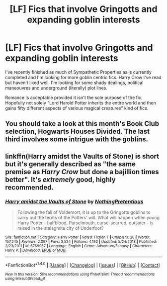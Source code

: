 #+TITLE: [LF] Fics that involve Gringotts and expanding goblin interests

* [LF] Fics that involve Gringotts and expanding goblin interests
:PROPERTIES:
:Author: Keniree
:Score: 5
:DateUnix: 1503699207.0
:DateShort: 2017-Aug-26
:FlairText: Request
:END:
I've recently finished as much of Sympathetic Properties as is currently completed and I'm looking for more goblin centric fics. Harry Crow I've read but haven't liked well. I'm looking for some shady dealings, political maneouvres and underground (literally) plot lines.

Romance is acceptable provided it isn't the sole purpose of the fic. Hopefully not solely "Lord Harold Potter inherits the entire world and then gains fifty different aspects of various magical creatures" kind of fics.


** You should take a look at this month's Book Club selection, Hogwarts Houses Divided. The last third involves some intrigue with the goblins.
:PROPERTIES:
:Author: wordhammer
:Score: 3
:DateUnix: 1503699681.0
:DateShort: 2017-Aug-26
:END:


** linkffn(Harry amidst the Vaults of Stone) is short but it's generally described as "the same premise as /Harry Crow/ but done a bajillion times better". It's /extremely/ good, highly recommended.
:PROPERTIES:
:Author: Achille-Talon
:Score: 3
:DateUnix: 1503740479.0
:DateShort: 2017-Aug-26
:END:

*** [[http://www.fanfiction.net/s/6769957/1/][*/Harry amidst the Vaults of Stone/*]] by [[https://www.fanfiction.net/u/2713680/NothingPretentious][/NothingPretentious/]]

#+begin_quote
  Following the fall of Voldemort, it is up to the Gringotts goblins to carry out the terms of the Potters' will. What will happen when young Harry Potter - halfblood, Parselmouth, curse-scarred, outsider - is raised in the stalagmite city of Underfoot?
#+end_quote

^{/Site/: [[http://www.fanfiction.net/][fanfiction.net]] *|* /Category/: Harry Potter *|* /Rated/: Fiction T *|* /Chapters/: 28 *|* /Words/: 157,245 *|* /Reviews/: 2,097 *|* /Favs/: 3,524 *|* /Follows/: 4,192 *|* /Updated/: 5/24/2013 *|* /Published/: 2/23/2011 *|* /id/: 6769957 *|* /Language/: English *|* /Genre/: Adventure/Fantasy *|* /Characters/: Harry P. *|* /Download/: [[http://www.ff2ebook.com/old/ffn-bot/index.php?id=6769957&source=ff&filetype=epub][EPUB]] or [[http://www.ff2ebook.com/old/ffn-bot/index.php?id=6769957&source=ff&filetype=mobi][MOBI]]}

--------------

*FanfictionBot*^{1.4.0} *|* [[[https://github.com/tusing/reddit-ffn-bot/wiki/Usage][Usage]]] | [[[https://github.com/tusing/reddit-ffn-bot/wiki/Changelog][Changelog]]] | [[[https://github.com/tusing/reddit-ffn-bot/issues/][Issues]]] | [[[https://github.com/tusing/reddit-ffn-bot/][GitHub]]] | [[[https://www.reddit.com/message/compose?to=tusing][Contact]]]

^{/New in this version: Slim recommendations using/ ffnbot!slim! /Thread recommendations using/ linksub(thread_id)!}
:PROPERTIES:
:Author: FanfictionBot
:Score: 2
:DateUnix: 1503740498.0
:DateShort: 2017-Aug-26
:END:
